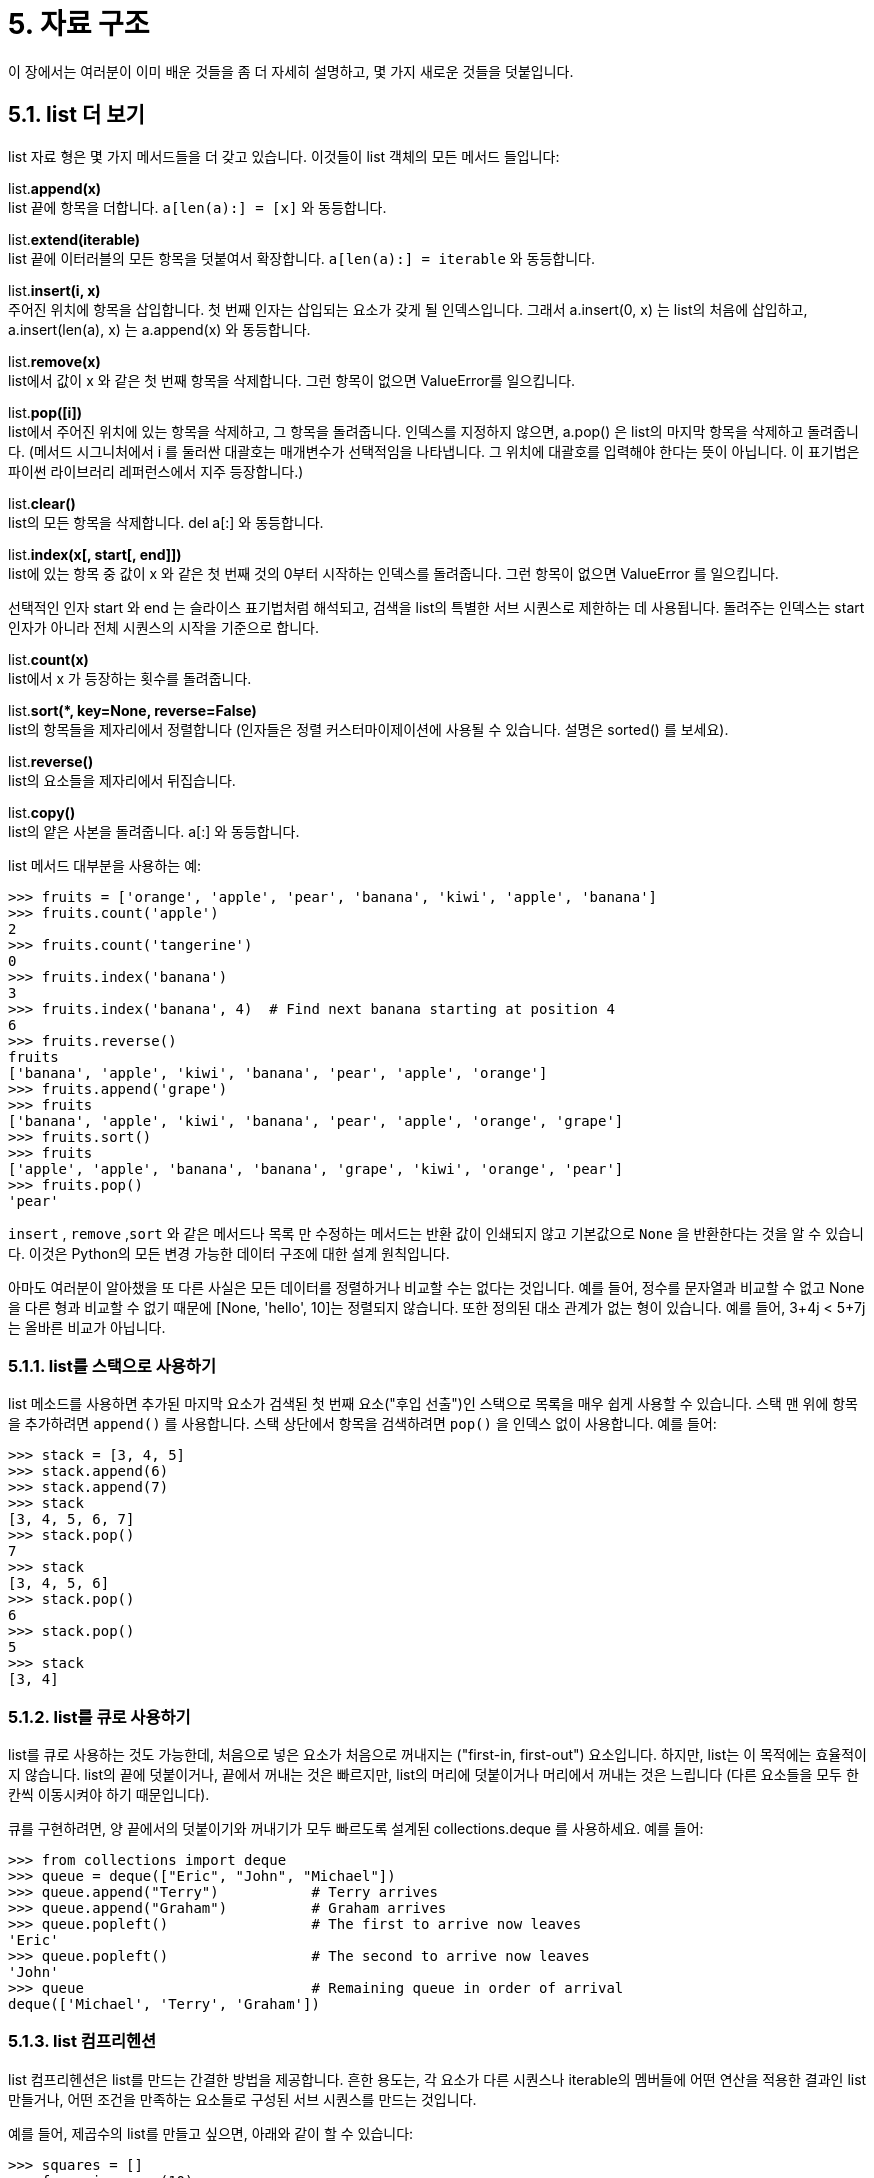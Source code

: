 = 5. 자료 구조

이 장에서는 여러분이 이미 배운 것들을 좀 더 자세히 설명하고, 몇 가지 새로운 것들을 덧붙입니다.

== 5.1. list 더 보기
list 자료 형은 몇 가지 메서드들을 더 갖고 있습니다. 이것들이 list 객체의 모든 메서드 들입니다:

list.**append(x)** +
list 끝에 항목을 더합니다. `a[len(a):] = [x]` 와 동등합니다.

list.**extend(iterable)** +
list 끝에 이터러블의 모든 항목을 덧붙여서 확장합니다. `a[len(a):] = iterable` 와 동등합니다.

list.**insert(i, x)** +
주어진 위치에 항목을 삽입합니다. 첫 번째 인자는 삽입되는 요소가 갖게 될 인덱스입니다. 그래서 a.insert(0, x) 는 list의 처음에 삽입하고, a.insert(len(a), x) 는 a.append(x) 와 동등합니다.

list.**remove(x)** +
list에서 값이 x 와 같은 첫 번째 항목을 삭제합니다. 그런 항목이 없으면 ValueError를 일으킵니다.

list.**pop([i])** +
list에서 주어진 위치에 있는 항목을 삭제하고, 그 항목을 돌려줍니다. 인덱스를 지정하지 않으면, a.pop() 은 list의 마지막 항목을 삭제하고 돌려줍니다. (메서드 시그니처에서 i 를 둘러싼 대괄호는 매개변수가 선택적임을 나타냅니다. 그 위치에 대괄호를 입력해야 한다는 뜻이 아닙니다. 이 표기법은 파이썬 라이브러리 레퍼런스에서 지주 등장합니다.)

list.**clear()** +
list의 모든 항목을 삭제합니다. del a[:] 와 동등합니다.

list.**index(x[, start[, end]])** +
list에 있는 항목 중 값이 x 와 같은 첫 번째 것의 0부터 시작하는 인덱스를 돌려줍니다. 그런 항목이 없으면 ValueError 를 일으킵니다.

선택적인 인자 start 와 end 는 슬라이스 표기법처럼 해석되고, 검색을 list의 특별한 서브 시퀀스로 제한하는 데 사용됩니다. 돌려주는 인덱스는 start 인자가 아니라 전체 시퀀스의 시작을 기준으로 합니다.

list.**count(x)** +
list에서 x 가 등장하는 횟수를 돌려줍니다.

list.**sort(*, key=None, reverse=False)** +
list의 항목들을 제자리에서 정렬합니다 (인자들은 정렬 커스터마이제이션에 사용될 수 있습니다. 설명은 sorted() 를 보세요).

list.**reverse()** +
list의 요소들을 제자리에서 뒤집습니다.

list.**copy()** +
list의 얕은 사본을 돌려줍니다. a[:] 와 동등합니다.

list 메서드 대부분을 사용하는 예:

[source, python]
----
>>> fruits = ['orange', 'apple', 'pear', 'banana', 'kiwi', 'apple', 'banana']
>>> fruits.count('apple')
2
>>> fruits.count('tangerine')
0
>>> fruits.index('banana')
3
>>> fruits.index('banana', 4)  # Find next banana starting at position 4
6
>>> fruits.reverse()
fruits
['banana', 'apple', 'kiwi', 'banana', 'pear', 'apple', 'orange']
>>> fruits.append('grape')
>>> fruits
['banana', 'apple', 'kiwi', 'banana', 'pear', 'apple', 'orange', 'grape']
>>> fruits.sort()
>>> fruits
['apple', 'apple', 'banana', 'banana', 'grape', 'kiwi', 'orange', 'pear']
>>> fruits.pop()
'pear'
----

`insert` , `remove` ,`sort` 와 같은 메서드나 목록 만 수정하는 메서드는 반환 값이 인쇄되지 않고 기본값으로 `None` 을 반환한다는 것을 알 수 있습니다. 이것은 Python의 모든 변경 가능한 데이터 구조에 대한 설계 원칙입니다.

아마도 여러분이 알아챘을 또 다른 사실은 모든 데이터를 정렬하거나 비교할 수는 없다는 것입니다. 예를 들어, 정수를 문자열과 비교할 수 없고 None을 다른 형과 비교할 수 없기 때문에 [None, 'hello', 10]는 정렬되지 않습니다. 또한 정의된 대소 관계가 없는 형이 있습니다. 예를 들어, 3+4j < 5+7j는 올바른 비교가 아닙니다.

=== 5.1.1. list를 스택으로 사용하기

list 메소드를 사용하면 추가된 마지막 요소가 검색된 첫 번째 요소("후입 선출")인 스택으로 목록을 매우 쉽게 사용할 수 있습니다. 스택 맨 위에 항목을 추가하려면 `append()` 를 사용합니다. 스택 상단에서 항목을 검색하려면 `pop()` 을 인덱스 없이 사용합니다. 예를 들어:

[source, python]
----
>>> stack = [3, 4, 5]
>>> stack.append(6)
>>> stack.append(7)
>>> stack
[3, 4, 5, 6, 7]
>>> stack.pop()
7
>>> stack
[3, 4, 5, 6]
>>> stack.pop()
6
>>> stack.pop()
5
>>> stack
[3, 4]
----

=== 5.1.2. list를 큐로 사용하기

list를 큐로 사용하는 것도 가능한데, 처음으로 넣은 요소가 처음으로 꺼내지는 ("first-in, first-out") 요소입니다. 하지만, list는 이 목적에는 효율적이지 않습니다. list의 끝에 덧붙이거나, 끝에서 꺼내는 것은 빠르지만, list의 머리에 덧붙이거나 머리에서 꺼내는 것은 느립니다 (다른 요소들을 모두 한 칸씩 이동시켜야 하기 때문입니다).

큐를 구현하려면, 양 끝에서의 덧붙이기와 꺼내기가 모두 빠르도록 설계된 collections.deque 를 사용하세요. 예를 들어:

[source, python]
----
>>> from collections import deque
>>> queue = deque(["Eric", "John", "Michael"])
>>> queue.append("Terry")           # Terry arrives
>>> queue.append("Graham")          # Graham arrives
>>> queue.popleft()                 # The first to arrive now leaves
'Eric'
>>> queue.popleft()                 # The second to arrive now leaves
'John'
>>> queue                           # Remaining queue in order of arrival
deque(['Michael', 'Terry', 'Graham'])
----

=== 5.1.3. list 컴프리헨션

list 컴프리헨션은 list를 만드는 간결한 방법을 제공합니다. 흔한 용도는, 각 요소가 다른 시퀀스나 iterable의 멤버들에 어떤 연산을 적용한 결과인 list 만들거나, 어떤 조건을 만족하는 요소들로 구성된 서브 시퀀스를 만드는 것입니다.

예를 들어, 제곱수의 list를 만들고 싶으면, 아래와 같이 할 수 있습니다:

[source, python]
----
>>> squares = []
>>> for x in range(10):
...     squares.append(x**2)
...
squares
----
----
[0, 1, 4, 9, 16, 25, 36, 49, 64, 81]
----

이것은 x 라는 이름의 변수를 만들고 (또는 덮어쓰고) 루프가 종료된 후에도 남아있게 만든다는 것에 유의하세요. 어떤 부작용도 없이, 제곱수의 list를 이런 식으로 계산할 수 있습니다:

[source, python]
----
squares = list(map(lambda x: x**2, range(10)))
----

또는, 이렇게 할 수도 있습니다:

[source, python]
----
squares = [x**2 for x in range(10)]
----

이것이 더 간결하고 읽기 쉽습니다.

list 컴프리헨션은 표현식과 그 뒤를 따르는 for 절과 없거나 여러 개의 for 나 if 절들을 감싸는 대괄호로 구성됩니다. 그 결과는 새 list인데, for 와 if 절의 문맥에서 표현식의 값을 구해서 만들어집니다. 예를 들어, 이 list 컴프리헨션은 두 list의 요소들을 서로 같지 않은 것끼리 결합합니다:

[source, python]
----
>>> [(x, y) for x in [1,2,3] for y in [3,1,4] if x != y]
[(1, 3), (1, 4), (2, 3), (2, 1), (2, 4), (3, 1), (3, 4)]
그리고, 이것은 다음과 동등합니다:
----

[source, python]
----
>>> combs = []
>>> for x in [1,2,3]:
...     for y in [3,1,4]:
...         if x != y:
...             combs.append((x, y))
>>> combs
----
----
[(1, 3), (1, 4), (2, 3), (2, 1), (2, 4), (3, 1), (3, 4)]
----

두 코드 조각에서 `for` 와 `if` 문의 순서가 같음에 유의하세요.

표현식이 튜플이면 (즉 앞의 예에서 (x, y)), 반드시 괄호로 둘러싸야 합니다.

[source, python]
----
>>> vec = [-4, -2, 0, 2, 4]
>>> # create a new list with the values doubled
>>> [x*2 for x in vec]
[-8, -4, 0, 4, 8]
>>> # filter the list to exclude negative numbers
>>> [x for x in vec if x >= 0]
[0, 2, 4]
>>> # apply a function to all the elements
>>> [abs(x) for x in vec]
[4, 2, 0, 2, 4]
>>> # call a method on each element
>>> freshfruit = ['  banana', '  loganberry ', 'passion fruit  ']
>>> [weapon.strip() for weapon in freshfruit]
['banana', 'loganberry', 'passion fruit']
>>> # create a list of 2-tuples like (number, square)
>>> [(x, x**2) for x in range(6)]
[(0, 0), (1, 1), (2, 4), (3, 9), (4, 16), (5, 25)]
>>> # the tuple must be parenthesized, otherwise an error is raised
>>> [x, x**2 for x in range(6)]
  File "<stdin>", line 1
    [x, x**2 for x in range(6)]
     ^^^^^^^
SyntaxError: did you forget parentheses around the comprehension target?
>>> # flatten a list using a listcomp with two 'for'
>>> vec = [[1,2,3], [4,5,6], [7,8,9]]
>>> [num for elem in vec for num in elem]
[1, 2, 3, 4, 5, 6, 7, 8, 9]
----

list 컴프리헨션은 복잡한 표현식과 중첩된 함수들을 포함할 수 있습니다:

[source, python]
----
>>> from math import pi
>>> [str(round(pi, i)) for i in range(1, 6)]
['3.1', '3.14', '3.142', '3.1416', '3.14159']
----

=== 5.1.4. 중첩된 list 컴프리헨션
list 컴프리헨션의 첫 표현식으로 임의의 표현식이 올 수 있는데, 다른 list 컴프리헨션도 가능합니다.

다음과 같은 길이가 4인 list 3개의 list로 구현된 3x4 행렬의 예를 봅시다:

[source, python]
----
>>> matrix = [
...    [1, 2, 3, 4],
...    [5, 6, 7, 8],
...    [9, 10, 11, 12],
]
----

다음 list 컴프리헨션은 행과 열을 전치 시킵니다:

[source, python]
----
>>> [[row[i] for row in matrix] for i in range(4)]
[[1, 5, 9], [2, 6, 10], [3, 7, 11], [4, 8, 12]]
----

이전 섹션에서 보았듯이 내부 목록 이해력은 그 뒤에 오는 문맥에서 평가되므로 for이 예는 다음과 동일합니다.

[source, python]
----
>>> transposed = []
>>> for i in range(4):
...    transposed.append([row[i] for row in matrix])
...
>>> transposed
[[1, 5, 9], [2, 6, 10], [3, 7, 11], [4, 8, 12]]
----

이것은 다시 다음과 같습니다:

[source, python]
----
>>> transposed = []
>>> for i in range(4):
...     # the following 3 lines implement the nested listcomp
...     transposed_row = []
...     for row in matrix:
...         transposed_row.append(row[i])
...     transposed.append(transposed_row)
... 
>>> transposed
[[1, 5, 9], [2, 6, 10], [3, 7, 11], [4, 8, 12]]
----

실제 세상에서는, 복잡한 흐름문보다 내장 함수들을 선호해야 합니다. 이 경우에는 zip() 함수가 제 역할을 할 수 있습니다:

[source, python]
----
>>> list(zip(*matrix))
[(1, 5, 9), (2, 6, 10), (3, 7, 11), (4, 8, 12)]
----

이 줄에 나오는 애스터리스크에 대한 자세한 내용은 인자 목록 언 패킹 을 보세요.

== 5.2. del 문
del statement를 사용하여 값 대신 인덱스가 주어지면 목록에서 항목을 제거하는 방법이 있습니다. `pop()` 이는 값을 반환하는 메서드 와 다릅니다. del statement는 목록에서 조각을 제거하거나 전체 목록을 지우는 데에도 사용할 수 있습니다(이전에는 조각에 빈 목록을 할당하여 수행했습니다). 예를 들어:

[source, python]
----
>>> a = [-1, 1, 66.25, 333, 333, 1234.5]
>>> del a[0]
>>> a
[1, 66.25, 333, 333, 1234.5]
>>> del a[2:4]
>>> a
[1, 66.25, 1234.5]
>>> del a[:]
>>> a
[]
----

`del` 는 변수 전체를 삭제하는데에도 사용될 수 있습니다:

[source, python]
----
>>> del a
----

이후에 이름 `a` 를 참조하는 것은 에러입니다 (적어도 다른 값이 새로 대입되기 전까지). 뒤에서 `del` 의 다른 용도를 보게 됩니다.

== 5.3. 튜플과 시퀀스

list와 문자열이 인덱싱과 슬라이싱 연산과 같은 많은 성질을 공유함을 보았습니다. 이것들은 시퀀스 자료 형의 두 가지 예입니다 (`시퀀스 형 — list, tuple, range` 를 보세요). 파이썬은 진화하는 언어이기 때문에, 다른 시퀀스 자료형이 추가될 수도 있습니다. 다른 표준 시퀀스 자료 형이 있습니다: 튜플 입니다.

튜플은 쉼표로 구분되는 여러 값으로 구성됩니다. 예를 들어:

[source, python]
----
>>> t = 12345, 54321, 'hello!'
>>> t[0]
12345
>>> t
(12345, 54321, 'hello!')
>>> # Tuples may be nested:
>>> u = t, (1, 2, 3, 4, 5)
>>> u
((12345, 54321, 'hello!'), (1, 2, 3, 4, 5))
>>> # Tuples are immutable:
>>> t[0] = 88888
Traceback (most recent call last):
  File "<stdin>", line 1, in <module>
TypeError: 'tuple' object does not support item assignment
>>> # but they can contain mutable objects:
... v = ([1, 2, 3], [3, 2, 1])
>>> v
([1, 2, 3], [3, 2, 1])
----

여러분이 보듯이, 출력되는 튜플은 항상 괄호로 둘러싸입니다, 그래서 중첩된 튜플이 올바르게 해석됩니다; 종종 괄호가 필요하기는 하지만 (튜플이 더 큰 표현식의 일부일 때), 둘러싼 괄호와 함께 또는 없이 입력될 수 있습니다. 튜플의 개별 항목에 대입하는 것은 가능하지 않지만, list 같은 가변 객체를 포함하는 튜플을 만들 수는 있습니다.

튜플이 list처럼 보인다 하더라도, 이것들은 다른 상황에서 다른 목적으로 사용됩니다. 튜플은 불변 이고, 보통 이질적인 요소들의 시퀀스를 포함합니다. 요소들은 언 패킹 (이 섹션의 뒤에 나온다) 이나 인덱싱 (또는 네임드 튜플 의 경우는 어트리뷰트로도) 으로 액세스합니다. list는 가변 이고, 요소들은 보통 등질 적이고 list에 대한 이터레이션으로 액세스 됩니다.

특별한 문제는 비었거나 하나의 항목을 갖는 튜플을 만드는 것입니다: 이 경우를 수용하기 위해 문법은 추가적인 예외 사항을 갖고 있습니다. 빈 튜플은 빈 괄호 쌍으로 만들어집니다; 하나의 항목으로 구성된 튜플은 값 뒤에 쉼표를 붙여서 만듭니다 (값 하나를 괄호로 둘러싸기만 하는 것으로는 충분하지 않습니다). 추합니다, 하지만 효과적입니다. 예를 들어:

[source, python]
----
>>> empty = ()
>>> singleton = 'hello',    # <-- note trailing comma
>>> len(empty)
0
>>> len(singleton)
1
>>> singleton
('hello',)
----

문장 `t = 12345, 54321, 'hello!'` 는 튜플 패킹 의 예입니다: 값 `12345` , `54321` , `'hello!'` 는 함께 튜플로 패킹 됩니다. 반대 연산 또한 가능합니다:

[source, python]
----
>>> x, y, z = t
----

이것은, 충분히 적절하게도, 시퀀스 언 패킹 이라고 불리고 오른쪽에 어떤 시퀀스가 와도 됩니다. 시퀀스 언 패킹은 등호의 좌변에 시퀀스에 있는 요소들과 같은 개수의 변수들이 올 것을 요구합니다. 다중 대입은 사실 튜플 패킹과 시퀀스 언 패킹의 조합일뿐이라는 것에 유의하세요.

== 5.4. 집합

파이썬은 집합 을 위한 자료 형도 포함합니다. 집합은 중복되는 요소가 없는 순서 없는 컬렉션입니다. 기본적인 용도는 멤버십 검사와 중복 엔트리 제거입니다. 집합 객체는 합집합, 교집합, 차집합, 대칭 차집합과 같은 수학적인 연산들도 지원합니다.

집합을 만들 때는 중괄호나 set() 함수를 사용할 수 있습니다. 주의사항: 빈 집합을 만들려면 set() 을 사용해야 합니다. {} 가 아닙니다; 후자는 빈 딕셔너리를 만드는데, 다음 섹션에서 다룹니다.

여기 간략한 실연이 있습니다:

[source, python]
----
>>> basket = {'apple', 'orange', 'apple', 'pear', 'orange', 'banana'}
>>> print(basket)                      # show that duplicates have been removed
{'orange', 'banana', 'pear', 'apple'}
>>> 'orange' in basket                 # fast membership testing
True
>>> 'crabgrass' in basket
False

>>> # Demonstrate set operations on unique letters from two words
...
>>> a = set('abracadabra')
>>> b = set('alacazam')
>>> a                                  # unique letters in a
{'a', 'r', 'b', 'c', 'd'}
>>> a - b                              # letters in a but not in b
{'r', 'd', 'b'}
>>> a | b                              # letters in a or b or both
{'a', 'c', 'r', 'd', 'b', 'm', 'z', 'l'}
>>> a & b                              # letters in both a and b
{'a', 'c'}
>>> a ^ b                              # letters in a or b but not both
{'r', 'd', 'b', 'm', 'z', 'l'}
----

list 컴프리헨션 과 유사하게, 집합 컴프리헨션도 지원됩니다:

[source, python]
----
>>> a = {x for x in 'abracadabra' if x not in 'abc'}
>>> a
{'r', 'd'}
----

5.5. Dictionary

Python에 내장된 또 다른 유용한 데이터 유형은 Dictionary 입니다 ( 매핑 형 — dict 참조 ). 사전은 때때로 다른 언어에서 "연상 메모리" 또는 "연상 배열"로 발견됩니다. 숫자 범위로 인덱싱되는 시퀀스와 달리 사전은 모든 불변 유형일 수 있는 키로 인덱싱됩니다. 문자열과 숫자는 항상 키가 될 수 있습니다. 문자열, 숫자 또는 튜플만 포함하는 경우 튜플을 키로 사용할 수 있습니다. 튜플에 직접 또는 간접적으로 변경 가능한 객체가 포함되어 있으면 키로 사용할 수 없습니다. 목록은 인덱스 할당, 슬라이스 할당 또는 및 같은 `append()` , `extend()` 메서드를 사용하여 수정될 수 있으므로 목록을 키로 사용할 수 없습니다.

Dictionary를 (한 Dictionary 안에서) 키가 중복되지 않는다는 제약 조건을 가진 키: 값 쌍의 집합으로 생각하는 것이 최선입니다. 중괄호 쌍은 빈 Dictionary를 만듭니다: {}. 중괄호 안에 쉼표로 분리된 키:값 쌍들의 목록을 넣으면, Dictionary에 초기 키:값 쌍들을 제공합니다; 이것이 Dictionary가 출력되는 방식이기도 합니다.

Dictionary의 주 연산은 값을 키와 함께 저장하고 주어진 키로 값을 추출하는 것입니다. del 로 키:값 쌍을 삭제하는 것도 가능합니다. 이미 사용하고 있는 키로 저장하면, 그 키로 저장된 예전 값은 잊힙니다. 존재하지 않는 키로 값을 추출하는 것은 에러입니다.

Dictionary에 list(d) 를 수행하면 Dictionary에서 사용되고 있는 모든 키의 list를 삽입 순서대로 돌려줍니다 (정렬을 원하면 대신 sorted(d) 를 사용하면 됩니다). 하나의 키가 Dictionary에 있는지 검사하려면, in 키워드들 사용하세요.

여기에 Dictionary를 사용하는 조그마한 예가 있습니다:

[source, python]
----
>>> tel = {'jack': 4098, 'sape': 4139}
>>> tel['guido'] = 4127
>>> tel
{'jack': 4098, 'sape': 4139, 'guido': 4127}
>>> tel['jack']
4098
>>> del tel['sape']
tel['irv'] = 4127
>>> tel
{'jack': 4098, 'guido': 4127, 'irv': 4127}
>>> list(tel)
['jack', 'guido', 'irv']
>>> sorted(tel)
['guido', 'irv', 'jack']
>>> 'guido' in tel
True
>>> 'jack' not in tel
False
----

`dict()` 생성자는 키-값 쌍들의 시퀀스로 부터 직접 딕셔너리를 구성합니다.

[source, python]
----
>>> dict([('sape', 4139), ('guido', 4127), ('jack', 4098)])
{'sape': 4139, 'guido': 4127, 'jack': 4098}
----

이에 더해, 딕셔너리 컴프리헨션은 임의의 키와 값 표현식들로 부터 딕셔너리를 만드는데 사용될 수 있습니다:

[source, python]
----
>>> {x: x**2 for x in (2, 4, 6)}
{2: 4, 4: 16, 6: 36}
----

키가 간단한 문자열일 때, 때로 키워드 인자들을 사용해서 쌍을 지정하기가 쉽습니다:

[source, python]
----
>>> dict(sape=4139, guido=4127, jack=4098)
{'sape': 4139, 'guido': 4127, 'jack': 4098}
----

== 5.6. 루프 테크닉
dictionary를 반복할 때 `items()` 메서드를 사용하여 키와 해당 값을 동시에 검색할 수 있습니다.

[source, python]
----
>>> knights = {'gallahad': 'the pure', 'robin': 'the brave'}
>>> for k, v in knights.items():
...    print(k, v)
...
gallahad the pure
robin the brave
----

시퀀스를 루핑할 때, `enumerate()` 함수를 사용하면 위치 인덱스와 대응하는 값을 동시에 얻을 수 있습니다.

[source, python]
----
>>> for i, v in enumerate(['tic', 'tac', 'toe']):
...    print(i, v)
...
0 tic
1 tac
2 toe
----

둘이나 그 이상의 시퀀스를 동시에 루핑하려면, `zip()` 함수로 엔트리들의 쌍을 만들 수 있습니다.

[source, python]
----
>>> questions = ['name', 'quest', 'favorite color']
>>> answers = ['lancelot', 'the holy grail', 'blue']
>>> for q, a in zip(questions, answers):
...    print('What is your {0}?  It is {1}.'.format(q, a))
...
What is your name?  It is lancelot.
What is your quest?  It is the holy grail.
What is your favorite color?  It is blue.
----

시퀀스를 거꾸로 루핑하려면, 먼저 정방향으로 시퀀스를 지정한 다음에 `reversed()` 함수를 호출하세요.

[source, python]
----
>>> for i in reversed(range(1, 10, 2)):
...    print(i)
...
9
7
5
3
1
----

정렬된 순서로 시퀀스를 루핑하려면, `sorted()` 함수를 사용해서 소스를 변경하지 않고도 정렬된 새 list를 받을 수 있습니다.

[source, python]
----
>>> basket = ['apple', 'orange', 'apple', 'pear', 'orange', 'banana']
for i in sorted(basket):
...    print(i)
...
apple
apple
banana
orange
orange
pear
----

시퀀스에 대해 `set()` 을 사용하면 중복 요소를 제거합니다. 시퀀스에 대해 `set()` 과 `sorted()` 를 함께 사용하는 것은 시퀀스의 고유 한 요소를 정렬된 순서로 루핑하는 관용적 방법입니다.

[source, python]
----
>>> basket = ['apple', 'orange', 'apple', 'pear', 'orange', 'banana']
>>> for f in sorted(set(basket)):
...    print(f)
...
apple
banana
orange
pear
----

때로 루프를 돌고 있는 list를 변경하고픈 유혹을 느낍니다; 하지만, 종종, 대신 새 list를 만드는 것이 더 간단하고 더 안전합니다.

[source, python]
----
>>> import math
>>> raw_data = [56.2, float('NaN'), 51.7, 55.3, 52.5, float('NaN'), 47.8]
>>> filtered_data = []
>>> for value in raw_data:
...    if not math.isnan(value):
...       filtered_data.append(value)

filtered_data
[56.2, 51.7, 55.3, 52.5, 47.8]
----

== 5.7. 조건 더 보기

`while` 과 `if` 문에서 사용되는 조건에는 비교뿐만 아니라 모든 연산자를 사용할 수 있습니다.

비교 연산자 `in` 과 'not in` 은 값이 컨테이너에 있는지 여부를 결정하는 멤버십 테스트입니다. 연산자 'is` 와 `is not` 은 두 개체가 실제로 동일한 개체인지 비교합니다. 모든 비교 연산자는 동일한 우선순위를 가지며, 이는 모든 숫자 연산자보다 낮습니다.

비교는 연쇄할 수 있습니다. 예를 들어, `a < b == c` 는, `a` 가 `b` 보다 작고, 동시에 `b` 가 `c` 와 같은지 검사합니다.

비교는 논리 연산자 `and` 와 `or` 를 사용해서 결합할 수 있고, 비교의 결과는 (또는 그 밖의 모든 논리 표현식은) `not` 으로 부정될 수 있습니다. 이것들은 비교 연산자보다 낮은 우선순위를 갖습니다. 이것 간에는 `not` 이 가장 높은 우선순위를 갖고, `or` 가 가장 낮습니다. 그래서 `A and not B or C`` 는 `(A and (not B)) or C`` 와 동등합니다. 여느 때처럼, 원하는 조합을 표현하기 위해 괄호를 사용할 수 있습니다.

boolean 연산자 `and` 와 `or` 는 소위 `단락-회로(short-circuit) 연산자` 입니다: 인자들은 왼쪽에서 오른쪽으로 값이 구해지고, 결과가 결정되자마자 값 구하기는 중단됩니다. 예를 들어, `A` 와 `C` 가 True이고 `B` 가 `False` 이면, `A and B and C` 는 표현식 `C` 의 값을 구하지 않습니다. 논리값이 아닌 일반 값으로 사용될 때, 단락-회로 연산자의 반환 값은 마지막으로 값이 구해진 인자입니다.

비교의 결과나 다른 논리 표현식의 결과를 변수에 대입할 수 있습니다. 예를 들어,

[source, python]
----
>>> string1, string2, string3 = '', 'Trondheim', 'Hammer Dance'
>>> non_null = string1 or string2 or string3
>>> non_null
'Trondheim'
----

파이썬에서, C와는 달리, 표현식 안에서의 대입은 바다코끼리 연산자 `:=` 를 사용하여 명시적으로 수행해야 합니다. C 프로그램에서 흔히 마주치는 `==` 를 사용할 표현식에 `=` 를 입력하는 실수 부류의 문제들을 회피하도록 합니다: .

== 5.8. 시퀀스와 다른 형들을 비교하기

시퀀스 객체들은 보통 같은 시퀀스 형의 다른 객체들과 비교될 수 있습니다. 비교는 사전식 순서를 사용합니다: 먼저 첫 두 항목을 비교해서 다르면 이것이 비교의 결과를 결정합니다; 같으면, 다음 두 항목을 비교하고, 이런 식으로 어느 한 시퀀스가 소진될 때까지 계속합니다. 만약 비교되는 두 항목 자체가 같은 형의 시퀀스면, 사전식 비교가 재귀적으로 수행됩니다. 두 시퀀스의 모든 항목이 같다고 비교되면, 시퀀스들은 같은 것으로 취급됩니다. 한 시퀀스가 다른 하나의 머리 부분 서브 시퀀스면, 짧은 시퀀스가 작은 것입니다. 문자열의 사전식 배열은 개별 문자들의 순서를 정하는데 유니코드 코드 포인트 숫자를 사용합니다. 같은 형의 시퀀스들 간의 비교의 몇 가지 예는 이렇습니다:

[source, python]
----
(1, 2, 3)              < (1, 2, 4)
[1, 2, 3]              < [1, 2, 4]
'ABC' < 'C' < 'Pascal' < 'Python'
(1, 2, 3, 4)           < (1, 2, 4)
(1, 2)                 < (1, 2, -1)
(1, 2, 3)             == (1.0, 2.0, 3.0)
(1, 2, ('aa', 'ab'))   < (1, 2, ('abc', 'a'), 4)
----

서로 다른 형의 객체들을 < 나 > 로 비교하는 것은, 그 객체들이 적절한 비교 메서드들을 갖고 있을 때만 허락된다는 것에 유의하세요. 예를 들어, 서로 다른 숫자 형들은 그들의 숫자 값에 따라 비교됩니다. 그래서 0은 0.0과 같고, 등등. 그렇지 않으면, 임의의 순서를 제공하는 대신, 인터프리터는 `TypeError` 를 일으킵니다.